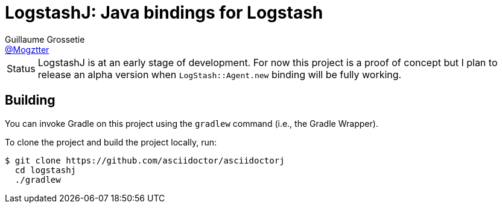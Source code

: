 = LogstashJ: Java bindings for Logstash
Guillaume Grossetie <https://github.com/Mogztter[@Mogztter]>

[caption=Status]
CAUTION: LogstashJ is at an early stage of development.
For now this project is a proof of concept but I plan to release an alpha version when `LogStash::Agent.new` binding will be fully working.


== Building

You can invoke Gradle on this project using the `gradlew` command (i.e., the Gradle Wrapper).

To clone the project and build the project locally, run:

 $ git clone https://github.com/asciidoctor/asciidoctorj
   cd logstashj
   ./gradlew
